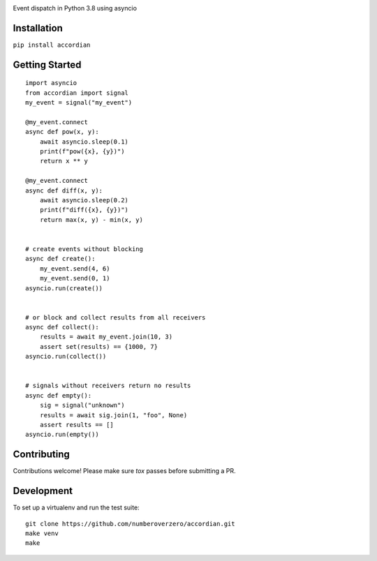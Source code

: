 .. image:: https://img.shields.io/travis/numberoverzero/accordian/master.svg?style=flat-square
    :target: https://travis-ci.org/numberoverzero/accordian
.. image:: https://img.shields.io/pypi/v/accordian.svg?style=flat-square
    :target: https://pypi.python.org/pypi/accordian
.. image:: https://img.shields.io/github/issues-raw/numberoverzero/accordian.svg?style=flat-square
    :target: https://github.com/numberoverzero/accordian/issues


Event dispatch in Python 3.8 using asyncio

Installation
------------

``pip install accordian``

Getting Started
---------------
::

    import asyncio
    from accordian import signal
    my_event = signal("my_event")

    @my_event.connect
    async def pow(x, y):
        await asyncio.sleep(0.1)
        print(f"pow({x}, {y})")
        return x ** y

    @my_event.connect
    async def diff(x, y):
        await asyncio.sleep(0.2)
        print(f"diff({x}, {y})")
        return max(x, y) - min(x, y)


    # create events without blocking
    async def create():
        my_event.send(4, 6)
        my_event.send(0, 1)
    asyncio.run(create())


    # or block and collect results from all receivers
    async def collect():
        results = await my_event.join(10, 3)
        assert set(results) == {1000, 7}
    asyncio.run(collect())


    # signals without receivers return no results
    async def empty():
        sig = signal("unknown")
        results = await sig.join(1, "foo", None)
        assert results == []
    asyncio.run(empty())

Contributing
------------

Contributions welcome!  Please make sure `tox` passes before submitting a PR.

Development
-----------

To set up a virtualenv and run the test suite::

    git clone https://github.com/numberoverzero/accordian.git
    make venv
    make
